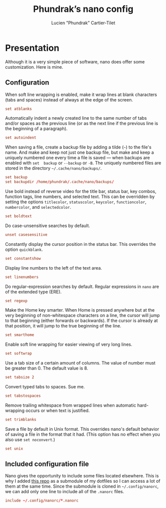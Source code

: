 #+TITLE: Phundrak’s nano config
#+AUTHOR: Lucien "Phundrak” Cartier-Tilet
#+EMAIL: phundrak@phundrak.fr
#+OPTIONS: H:4 broken_links:mark email:t ^:{} auto-id:t

# ### LaTeX ####################################################################
#+LATEX_CLASS: conlang
#+LaTeX_CLASS_OPTIONS: [a4paper,twoside]
#+LATEX_HEADER_EXTRA: \usepackage{tocloft} \setlength{\cftchapnumwidth}{3em}
#+LATEX_HEADER_EXTRA: \usepackage{xltxtra,fontspec,xunicode,svg}
#+LATEX_HEADER_EXTRA: \usepackage[total={17cm,24cm}]{geometry}
#+LATEX_HEADER_EXTRA: \setromanfont{Charis SIL}
#+LATEX_HEADER_EXTRA: \usepackage{xcolor}
#+LATEX_HEADER_EXTRA: \usepackage{hyperref}
#+LATEX_HEADER_EXTRA: \hypersetup{colorlinks=true,linkbordercolor=red,linkcolor=blue,pdfborderstyle={/S/U/W 1}}
#+LATEX_HEADER_EXTRA: \usepackage{multicol}
#+LATEX_HEADER_EXTRA: \usepackage{indentfirst}
#+LATEX_HEADER_EXTRA: \sloppy

# ### HTML #####################################################################
#+HTML_DOCTYPE: html5
#+HTML_HEAD_EXTRA: <meta name="description" content="Phundrak's nano config" />
#+HTML_HEAD_EXTRA: <meta property="og:title" content="Phundrak's nano config" />
#+HTML_HEAD_EXTRA: <meta property="og:description" content="Phundrak’s nano configuration explained" />
#+HTML_HEAD_EXTRA: <script src="https://kit.fontawesome.com/4d42d0c8c5.js"></script>
#+HTML_HEAD_EXTRA: <script src="https://cdn.jsdelivr.net/npm/js-cookie@2/src/js.cookie.min.js"></script>
#+HTML_HEAD_EXTRA: <link rel="shortcut icon" href="https://cdn.phundrak.fr/img/mahakala-128x128.png" type="img/png" media="screen" />
#+HTML_HEAD_EXTRA: <link rel="shortcut icon" href="https://cdn.phundrak.fr/img/favicon.ico" type="image/x-icon" media="screen" />
#+HTML_HEAD_EXTRA: <meta property="og:image" content="https://cdn.phundrak.fr/img/rich_preview.png" />
#+HTML_HEAD_EXTRA: <meta name="twitter:card" content="summary" />
#+HTML_HEAD_EXTRA: <meta name="twitter:site" content="@phundrak" />
#+HTML_HEAD_EXTRA: <meta name="twitter:creator" content="@phundrak" />
#+HTML_HEAD_EXTRA: <style>.org-svg{width:auto}</style>
#+INFOJS_OPT: view:info toc:1 home:https://phundrak.fr/ toc:t
#+HTML_HEAD_EXTRA: <link rel="stylesheet" href="https://langue.phundrak.fr/css/htmlize.min.css"/>
#+HTML_HEAD_EXTRA: <link rel="stylesheet" href="https://langue.phundrak.fr/css/main.css"/>
#+HTML_HEAD_EXTRA: <script src="https://langue.phundrak.fr/js/jquery.min.js"></script>
#+HTML_HEAD_EXTRA: <script defer src="https://langue.phundrak.fr/js/main.js"></script>

* Table of Contents                                        :TOC_4_gh:noexport:
  :PROPERTIES:
  :CUSTOM_ID: h-193b6c50-9986-4e02-baee-5d9eb1e81773
  :END:
- [[#presentation][Presentation]]
  - [[#configuration][Configuration]]
  - [[#included-configuration-file][Included configuration file]]

* Presentation
  :PROPERTIES:
  :CUSTOM_ID: h-1724166b-55b7-4a64-9ff1-47c2a9e76f46
  :HEADER-ARGS: :tangle ~/.nanorc
  :END:
  Although  it  is  a very  simple  piece  of  software,  nano does  offer  some
  customization. Here is mine.

** Configuration
   :PROPERTIES:
   :CUSTOM_ID: h-76aa0ff6-9e6a-4a35-974f-9132b08c8eb4
   :END:
      When soft  line wrapping is enabled,  make it wrap lines  at blank characters
   (tabs and spaces) instead of always at the edge of the screen.
   #+BEGIN_SRC conf
   set atblanks
   #+END_SRC

   Automatically indent a  newly created line to the same  number of tabs and/or
   spaces as the previous line (or as the  next line if the previous line is the
   beginning of a paragraph).
   #+BEGIN_SRC conf
     set autoindent
   #+END_SRC

   When saving  a file,  create a  backup file by  adding a  tilde (=~=)  to the
   file's name. And make and keep not just  one backup file, but make and keep a
   uniquely numbered one every  time a file is saved —  when backups are enabled
   with =set  backup= or  =--backup= or  =-B=. The  uniquely numbered  files are
   stored in the directory =~/.cache/nano/backups/=.
   #+BEGIN_SRC conf
     set backup
     set backupdir /home/phundrak/.cache/nano/backups/
   #+END_SRC

   Use bold instead of reverse video for  the title bar, status bar, key combos,
   function tags,  line numbers, and  selected text.  This can be  overridden by
   setting the options =titlecolor=, =statuscolor=, =keycolor=, =functioncolor=,
   =numbercolor=, and =selectedcolor=.
   #+BEGIN_SRC conf
   set boldtext
   #+END_SRC

   Do case-unsensitive searches by default.
   #+BEGIN_SRC conf
     unset casesensitive
   #+END_SRC

   Constantly display the cursor position in  the status bar. This overrides the
   option =quickblank=.
   #+BEGIN_SRC conf
   set constantshow
   #+END_SRC

   Display line numbers to the left of the text area.
   #+BEGIN_SRC conf
   set linenumbers
   #+END_SRC

   Do regular-expression searches by default.  Regular expressions in =nano= are
   of the extended type (ERE).
   #+BEGIN_SRC conf
   set regexp
   #+END_SRC

   Make the  Home key  smarter. When Home  is pressed anywhere  but at  the very
   beginning of  non-whitespace characters on  a line,  the cursor will  jump to
   that beginning  (either forwards or backwards).  If the cursor is  already at
   that position, it will jump to the true beginning of the line.
   #+BEGIN_SRC conf
   set smarthome
   #+END_SRC

   Enable soft line wrapping for easier viewing of very long lines.
   #+BEGIN_SRC conf
   set softwrap
   #+END_SRC

   Use a tab  size of a certain amount  of columns. The value of  number must be
   greater than 0. The default value is 8.
   #+BEGIN_SRC conf
   set tabsize 2
   #+END_SRC

   Convert typed tabs to spaces. Sue me.
   #+BEGIN_SRC conf
     set tabstospaces
   #+END_SRC

   Remove trailing  whitespace from  wrapped lines when  automatic hard-wrapping
   occurs or when text is justified.
   #+BEGIN_SRC conf
   set trimblanks
   #+END_SRC

   Save a file by default in Unix format. This overrides nano's default behavior
   of saving a file  in the format that it had. (This option  has no effect when
   you also use =set noconvert=.)
   #+BEGIN_SRC conf
   set unix
   #+END_SRC

** Included configuration file
   :PROPERTIES:
   :CUSTOM_ID: h-491cba80-5fa9-4b75-a9cb-2865ec39440a
   :END:
   Nano gives the  opportunity to include some files located  elsewhere. This is
   why I added [[https://github.com/scopatz/nanorc][this repo]] as a submodule of  my dotfiles so I can access a lot of
   them at the  same time. Since the submodule is  cloned in =~/.config/nanorc=,
   we can add only one line to include all of the =.nanorc= files.
   #+BEGIN_SRC conf
     include ~/.config/nanorc/*.nanorc
   #+END_SRC
